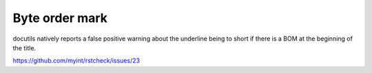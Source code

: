 ﻿Byte order mark
===============

docutils natively reports a false positive warning about the underline being
to short if there is a BOM at the beginning of the title.

https://github.com/myint/rstcheck/issues/23

